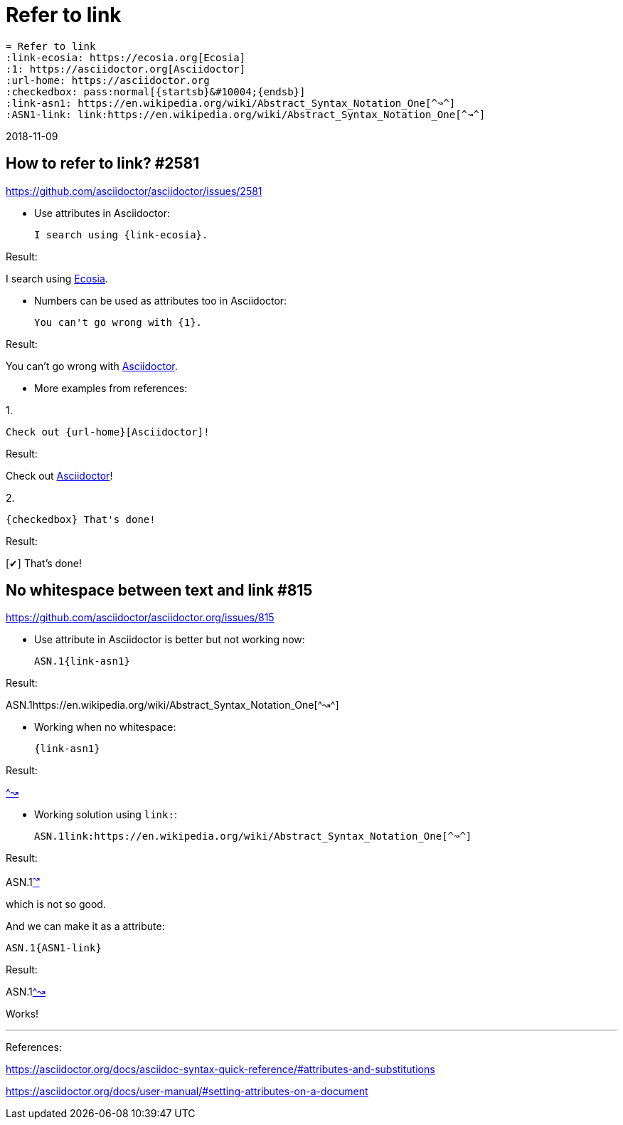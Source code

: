 = Refer to link
:link-ecosia: https://ecosia.org[Ecosia]
:1: https://asciidoctor.org[Asciidoctor]
:url-home: https://asciidoctor.org
:checkedbox: pass:normal[{startsb}&#10004;{endsb}]
:link-asn1: https://en.wikipedia.org/wiki/Abstract_Syntax_Notation_One[^↝^]
:ASN1-link: link:https://en.wikipedia.org/wiki/Abstract_Syntax_Notation_One[^↝^]

 = Refer to link
 :link-ecosia: https://ecosia.org[Ecosia]
 :1: https://asciidoctor.org[Asciidoctor]
 :url-home: https://asciidoctor.org
 :checkedbox: pass:normal[{startsb}&#10004;{endsb}]
 :link-asn1: https://en.wikipedia.org/wiki/Abstract_Syntax_Notation_One[^↝^]
 :ASN1-link: link:https://en.wikipedia.org/wiki/Abstract_Syntax_Notation_One[^↝^]

2018-11-09

== How to refer to link? #2581
https://github.com/asciidoctor/asciidoctor/issues/2581

- Use attributes in Asciidoctor:

 I search using {link-ecosia}.

Result:

I search using {link-ecosia}.

- Numbers can be used as attributes too in Asciidoctor:

 You can't go wrong with {1}.

Result:

You can't go wrong with {1}.

- More examples from references:

1.

 Check out {url-home}[Asciidoctor]!

Result:

Check out {url-home}[Asciidoctor]!

2.

 {checkedbox} That's done!

Result:

{checkedbox} That's done!

== No whitespace between text and link #815
https://github.com/asciidoctor/asciidoctor.org/issues/815

- Use attribute in Asciidoctor is better but not working now:

 ASN.1{link-asn1}

Result:

ASN.1{link-asn1}

- Working when no whitespace:

 {link-asn1}

Result:

{link-asn1}

- Working solution using `link:`:

 ASN.1link:https://en.wikipedia.org/wiki/Abstract_Syntax_Notation_One[^↝^]

Result:

ASN.1link:https://en.wikipedia.org/wiki/Abstract_Syntax_Notation_One[^↝^]

which is not so good.

And we can make it as a attribute:

 ASN.1{ASN1-link}

Result:

ASN.1{ASN1-link}

Works!

---
References:

https://asciidoctor.org/docs/asciidoc-syntax-quick-reference/#attributes-and-substitutions

https://asciidoctor.org/docs/user-manual/#setting-attributes-on-a-document

